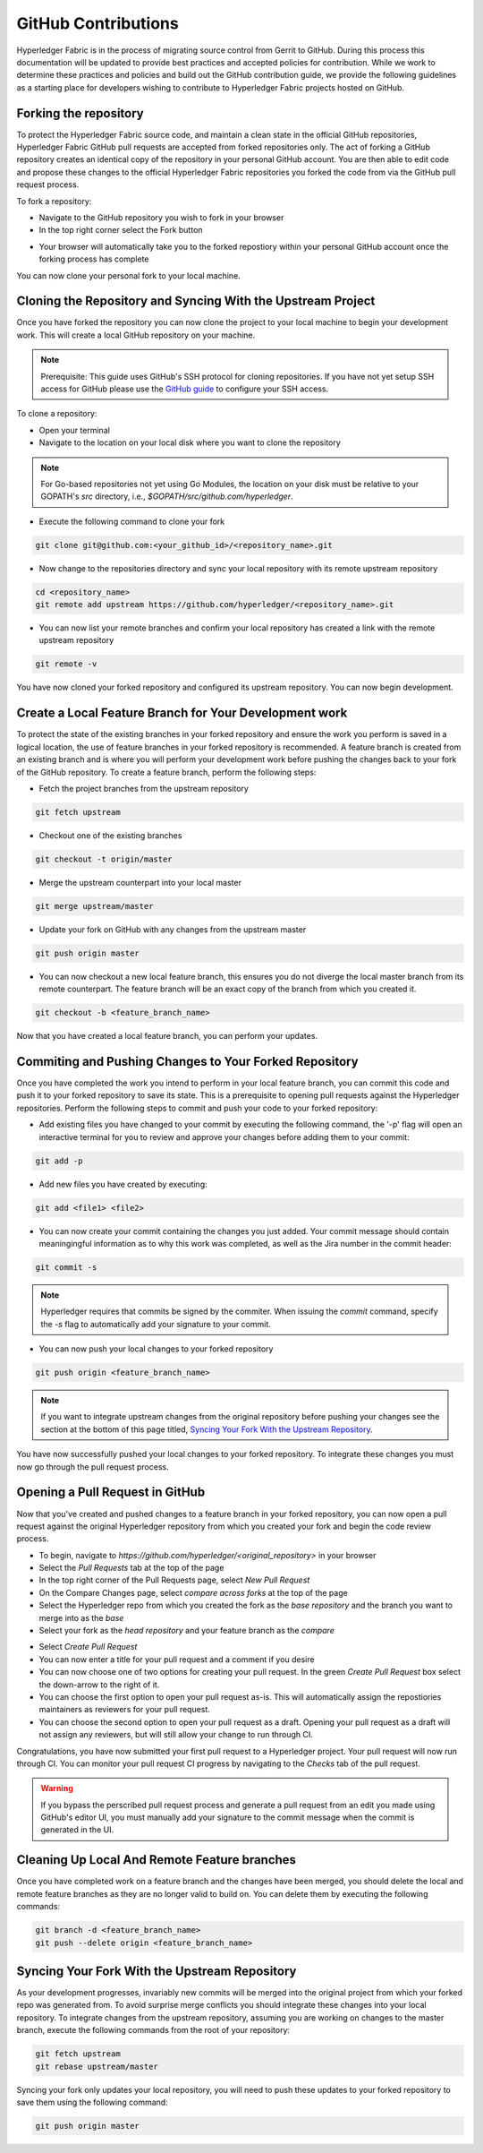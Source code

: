 **GitHub Contributions**
========================

Hyperledger Fabric is in the process of migrating source control from Gerrit
to GitHub. During this process this documentation will be updated to provide
best practices and accepted policies for contribution. While we work to
determine these practices and policies and build out the GitHub contribution
guide, we provide the following guidelines as a starting place for developers
wishing to contribute to Hyperledger Fabric projects hosted on GitHub.

Forking the repository
----------------------

To protect the Hyperledger Fabric source code, and maintain a clean state in
the official GitHub repositories, Hyperledger Fabric GitHub pull requests
are accepted from forked repositories only. The act of forking a GitHub
repository creates an identical copy of the repository in your personal
GitHub account. You are then able to edit code and propose these changes
to the official Hyperledger Fabric repositories you forked the code from via
the GitHub pull request process.

To fork a repository:

- Navigate to the GitHub repository you wish to fork in your browser
- In the top right corner select the Fork button

.. image:: ../images/fork.png
   :scale: 50%

- Your browser will automatically take you to the forked repostiory within
  your personal GitHub account once the forking process has complete

You can now clone your personal fork to your local machine.

Cloning the Repository and Syncing With the Upstream Project
------------------------------------------------------------

Once you have forked the repository you can now clone the project to your
local machine to begin your development work. This will create a local
GitHub repository on your machine.

.. Note ::

   Prerequisite: This guide uses GitHub's SSH protocol for cloning repositories.
   If you have not yet setup SSH access for GitHub please use the
   `GitHub guide <https://help.github.com/en/articles/connecting-to-github-with-ssh>`_
   to configure your SSH access.

To clone a repository:

- Open your terminal
- Navigate to the location on your local disk where you want to clone the repository

.. note::
   For Go-based repositories not yet using Go Modules, the location on your disk
   must be relative to your GOPATH's `src` directory, i.e.,
   `$GOPATH/src/github.com/hyperledger`.

- Execute the following command to clone your fork

.. code::

   git clone git@github.com:<your_github_id>/<repository_name>.git

- Now change to the repositories directory and sync your local
  repository with its remote upstream repository

.. code::

   cd <repository_name>
   git remote add upstream https://github.com/hyperledger/<repository_name>.git

- You can now list your remote branches and confirm your local repository has created
  a link with the remote upstream repository

.. code::

   git remote -v

You have now cloned your forked repository and configured its upstream repository.
You can now begin development.

Create a Local Feature Branch for Your Development work
-------------------------------------------------------

To protect the state of the existing branches in your forked repository
and ensure the work you perform is saved in a logical location, the use
of feature branches in your forked repository is recommended. A feature
branch is created from an existing branch and is where you will perform
your development work before pushing the changes back to your fork of
the GitHub repository. To create a feature branch, perform the following steps:

- Fetch the project branches from the upstream repository

.. code::

   git fetch upstream

- Checkout one of the existing branches

.. code::

   git checkout -t origin/master

- Merge the upstream counterpart into your local master

.. code::

   git merge upstream/master

- Update your fork on GitHub with any changes from the upstream master

.. code::

   git push origin master

- You can now checkout a new local feature branch, this ensures you do not diverge
  the local master branch from its remote counterpart. The feature branch will be
  an exact copy of the branch from which you created it.

.. code::

   git checkout -b <feature_branch_name>

Now that you have created a local feature branch, you can perform your updates.

Commiting and Pushing Changes to Your Forked Repository
-------------------------------------------------------

Once you have completed the work you intend to perform in your local feature branch,
you can commit this code and push it to your forked repository to save its state.
This is a prerequisite to opening pull requests against the Hyperledger repositories.
Perform the following steps to commit and push your code to your forked repository:

- Add existing files you have changed to your commit by executing the following command,
  the '-p' flag will open an interactive terminal for you to review and approve your
  changes before adding them to your commit:

.. code::

   git add -p

- Add new files you have created by executing:

.. code::

   git add <file1> <file2>

- You can now create your commit containing the changes you just added. Your commit
  message should contain meaningingful information as to why this work was completed,
  as well as the Jira number in the commit header:

.. code::

   git commit -s

.. note::

   Hyperledger requires that commits be signed by the commiter.
   When issuing the `commit` command, specify the `-s` flag to
   automatically add your signature to your commit.

- You can now push your local changes to your forked repository

.. code::

   git push origin <feature_branch_name>

.. note::

   If you want to integrate upstream changes from the original repository
   before pushing your changes see the section at the bottom of this page titled,
   `Syncing Your Fork With the Upstream Repository`_.

You have now successfully pushed your local changes to your forked repository. To
integrate these changes you must now go through the pull request process.

Opening a Pull Request in GitHub
--------------------------------

Now that you've created and pushed changes to a feature branch in your forked
repository, you can now open a pull request against the original Hyperledger
repository from which you created your fork and begin the code review process.

- To begin, navigate to `https://github.com/hyperledger/<original_repository>` in your browser
- Select the `Pull Requests` tab at the top of the page
- In the top right corner of the Pull Requests page, select `New Pull Request`
- On the Compare Changes page, select `compare across forks` at the top of the page
- Select the Hyperledger repo from which you created the fork as the `base repository`
  and the branch you want to merge into as the `base`
- Select your fork as the `head repository` and your feature branch as the `compare`

.. image:: ../images/pull_request.png
   :scale: 50%

- Select `Create Pull Request`
- You can now enter a title for your pull request and a comment if you desire
- You can now choose one of two options for creating your pull request.
  In the green `Create Pull Request` box select the down-arrow to the right of it.
- You can choose the first option to open your pull request as-is.
  This will automatically assign the repostiories maintainers as reviewers for 
  your pull request.
- You can choose the second option to open your pull request as a draft.
  Opening your pull request as a draft will not assign any reviewers, but will 
  still allow your change to run through CI.

Congratulations, you have now submitted your first pull request to a Hyperledger project.
Your pull request will now run through CI. You can monitor your pull request CI progress
by navigating to the `Checks` tab of the pull request.

.. warning::

   If you bypass the perscribed pull request process and generate a pull request
   from an edit you made using GitHub's editor UI, you must manually add your
   signature to the commit message when the commit is generated in the UI.

Cleaning Up Local And Remote Feature branches
---------------------------------------------

Once you have completed work on a feature branch and the changes have been merged, you
should delete the local and remote feature branches as they are no longer valid to build
on. You can delete them by executing the following commands:

.. code::

   git branch -d <feature_branch_name>
   git push --delete origin <feature_branch_name>

Syncing Your Fork With the Upstream Repository
----------------------------------------------

As your development progresses, invariably new commits will be merged into the original
project from which your forked repo was generated from. To avoid surprise merge conflicts
you should integrate these changes into your local repository. To integrate changes
from the upstream repository, assuming you are working on changes to the master branch,
execute the following commands from the root of your repository:

.. code::

   git fetch upstream
   git rebase upstream/master

Syncing your fork only updates your local repository, you will need to push these
updates to your forked repository to save them using the following command:

.. code::

   git push origin master
